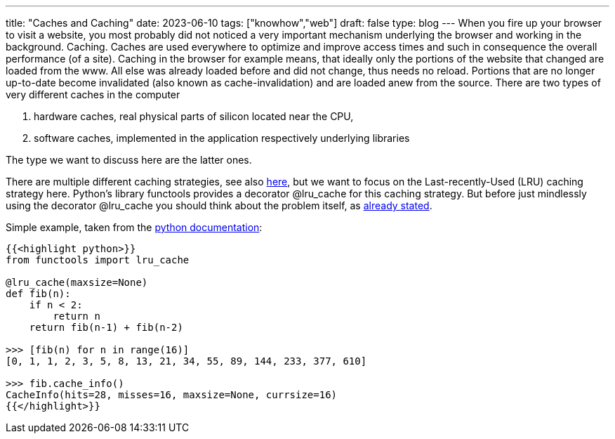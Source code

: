 ---
title: "Caches and Caching"
date: 2023-06-10
tags: ["knowhow","web"]
draft: false
type: blog
---
When you fire up your browser to visit a website, you most probably did not noticed a very
important mechanism underlying the browser and working in the background. Caching.
Caches are used everywhere to optimize and improve access times and such in consequence
the overall performance (of a site). Caching in the browser for example means, that
ideally only the portions of the website that changed are loaded from the www. All else
was already loaded before and did not change, thus needs no reload. Portions that are no longer
up-to-date become invalidated (also known as cache-invalidation) and are loaded anew from the source.
There are two types of very different caches in the computer

. hardware caches, real physical parts of silicon located near the CPU,
. software caches, implemented in the application respectively underlying libraries

The type we want to discuss here are the latter ones.

There are multiple different caching strategies, see also https://realpython.com/lru-cache-python/#caching-strategies[here],
but we want to focus on the Last-recently-Used (LRU) caching strategy here.
Python's library functools provides a decorator @lru_cache for this caching strategy.
But before just mindlessly using the decorator @lru_cache you should think about the problem itself, as
https://msol.io/blog/tech/youre-probably-wrong-about-caching/[already stated].


Simple example, taken from the https://docs.python.org/3/library/functools.html#functools.lru_cache[python documentation]:

[source, python]
----
{{<highlight python>}}
from functools import lru_cache

@lru_cache(maxsize=None)
def fib(n):
    if n < 2:
        return n
    return fib(n-1) + fib(n-2)

>>> [fib(n) for n in range(16)]
[0, 1, 1, 2, 3, 5, 8, 13, 21, 34, 55, 89, 144, 233, 377, 610]

>>> fib.cache_info()
CacheInfo(hits=28, misses=16, maxsize=None, currsize=16)
{{</highlight>}}
----

